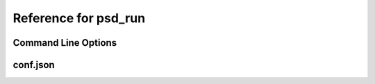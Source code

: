 Reference for psd_run
=====================

Command Line Options
--------------------


conf.json
---------
